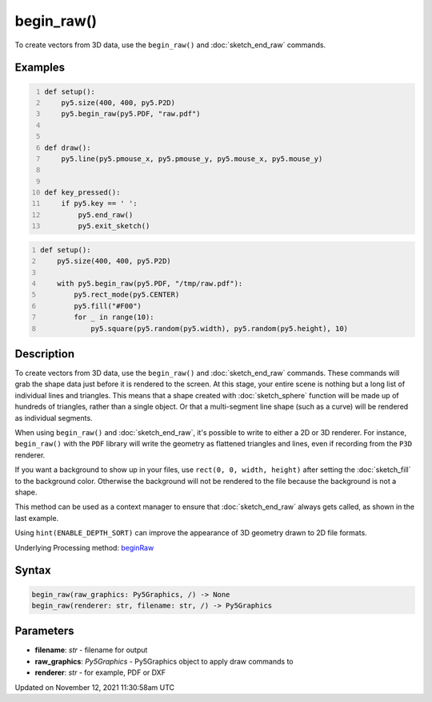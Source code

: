 begin_raw()
===========

To create vectors from 3D data, use the ``begin_raw()`` and :doc:`sketch_end_raw` commands.

Examples
--------

.. raw:: html

    <div class="example-table">

.. raw:: html

    <div class="example-row"><div class="example-cell-image">

.. raw:: html

    </div><div class="example-cell-code">

.. code:: python
    :number-lines:

    def setup():
        py5.size(400, 400, py5.P2D)
        py5.begin_raw(py5.PDF, "raw.pdf")


    def draw():
        py5.line(py5.pmouse_x, py5.pmouse_y, py5.mouse_x, py5.mouse_y)


    def key_pressed():
        if py5.key == ' ':
            py5.end_raw()
            py5.exit_sketch()

.. raw:: html

    </div></div>

.. raw:: html

    <div class="example-row"><div class="example-cell-image">

.. raw:: html

    </div><div class="example-cell-code">

.. code:: python
    :number-lines:

    def setup():
        py5.size(400, 400, py5.P2D)

        with py5.begin_raw(py5.PDF, "/tmp/raw.pdf"):
            py5.rect_mode(py5.CENTER)
            py5.fill("#F00")
            for _ in range(10):
                py5.square(py5.random(py5.width), py5.random(py5.height), 10)

.. raw:: html

    </div></div>

.. raw:: html

    </div>

Description
-----------

To create vectors from 3D data, use the ``begin_raw()`` and :doc:`sketch_end_raw` commands. These commands will grab the shape data just before it is rendered to the screen. At this stage, your entire scene is nothing but a long list of individual lines and triangles. This means that a shape created with :doc:`sketch_sphere` function will be made up of hundreds of triangles, rather than a single object. Or that a multi-segment line shape (such as a curve) will be rendered as individual segments.

When using ``begin_raw()`` and :doc:`sketch_end_raw`, it's possible to write to either a 2D or 3D renderer. For instance, ``begin_raw()`` with the ``PDF`` library will write the geometry as flattened triangles and lines, even if recording from the ``P3D`` renderer. 

If you want a background to show up in your files, use ``rect(0, 0, width, height)`` after setting the :doc:`sketch_fill` to the background color. Otherwise the background will not be rendered to the file because the background is not a shape.

This method can be used as a context manager to ensure that :doc:`sketch_end_raw` always gets called, as shown in the last example.

Using ``hint(ENABLE_DEPTH_SORT)`` can improve the appearance of 3D geometry drawn to 2D file formats.

Underlying Processing method: `beginRaw <https://processing.org/reference/beginRaw_.html>`_

Syntax
------

.. code:: python

    begin_raw(raw_graphics: Py5Graphics, /) -> None
    begin_raw(renderer: str, filename: str, /) -> Py5Graphics

Parameters
----------

* **filename**: `str` - filename for output
* **raw_graphics**: `Py5Graphics` - Py5Graphics object to apply draw commands to
* **renderer**: `str` - for example, PDF or DXF


Updated on November 12, 2021 11:30:58am UTC

